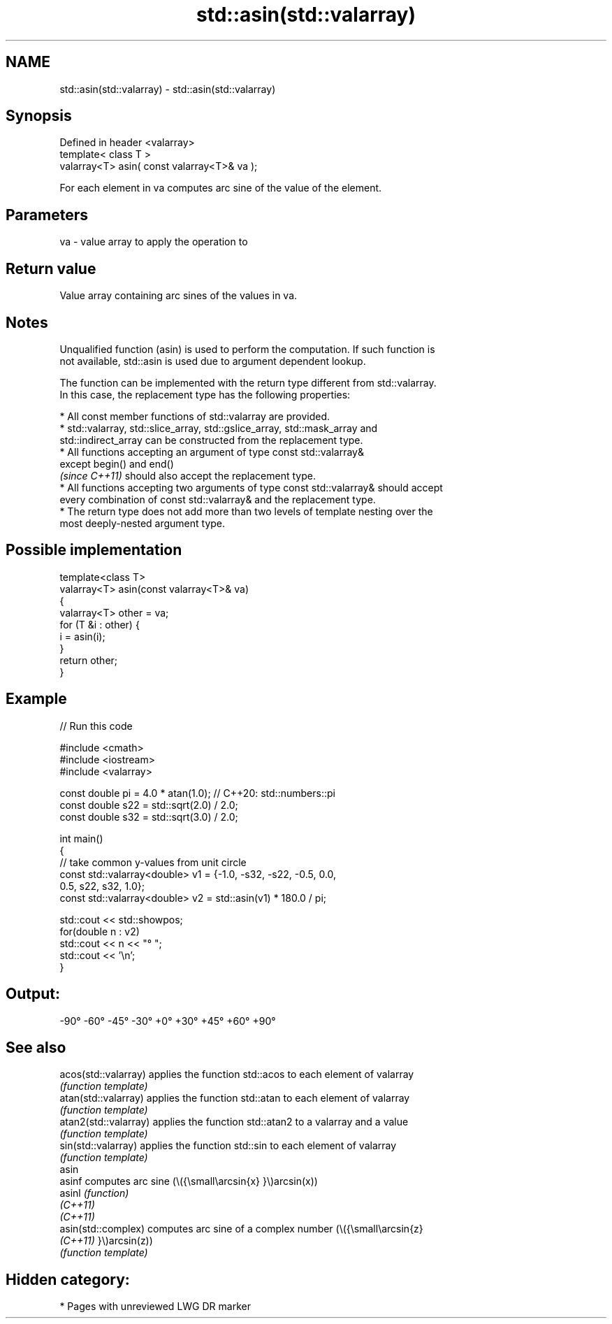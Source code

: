 .TH std::asin(std::valarray) 3 "2021.11.17" "http://cppreference.com" "C++ Standard Libary"
.SH NAME
std::asin(std::valarray) \- std::asin(std::valarray)

.SH Synopsis
   Defined in header <valarray>
   template< class T >
   valarray<T> asin( const valarray<T>& va );

   For each element in va computes arc sine of the value of the element.

.SH Parameters

   va - value array to apply the operation to

.SH Return value

   Value array containing arc sines of the values in va.

.SH Notes

   Unqualified function (asin) is used to perform the computation. If such function is
   not available, std::asin is used due to argument dependent lookup.

   The function can be implemented with the return type different from std::valarray.
   In this case, the replacement type has the following properties:

     * All const member functions of std::valarray are provided.
     * std::valarray, std::slice_array, std::gslice_array, std::mask_array and
       std::indirect_array can be constructed from the replacement type.
     * All functions accepting an argument of type const std::valarray&
       except begin() and end()
       \fI(since C++11)\fP should also accept the replacement type.
     * All functions accepting two arguments of type const std::valarray& should accept
       every combination of const std::valarray& and the replacement type.
     * The return type does not add more than two levels of template nesting over the
       most deeply-nested argument type.

.SH Possible implementation

   template<class T>
   valarray<T> asin(const valarray<T>& va)
   {
       valarray<T> other = va;
       for (T &i : other) {
           i = asin(i);
       }
       return other;
   }

.SH Example


// Run this code

 #include <cmath>
 #include <iostream>
 #include <valarray>

 const double pi = 4.0 * atan(1.0); // C++20: std::numbers::pi
 const double s22 = std::sqrt(2.0) / 2.0;
 const double s32 = std::sqrt(3.0) / 2.0;

 int main()
 {
     // take common y-values from unit circle
     const std::valarray<double> v1 = {-1.0, -s32, -s22, -0.5, 0.0,
                                        0.5,  s22,  s32,  1.0};
     const std::valarray<double> v2 = std::asin(v1) * 180.0 / pi;

     std::cout << std::showpos;
     for(double n : v2)
         std::cout << n << "° ";
     std::cout << '\\n';
 }

.SH Output:

 -90° -60° -45° -30° +0° +30° +45° +60° +90°

.SH See also

   acos(std::valarray)  applies the function std::acos to each element of valarray
                        \fI(function template)\fP
   atan(std::valarray)  applies the function std::atan to each element of valarray
                        \fI(function template)\fP
   atan2(std::valarray) applies the function std::atan2 to a valarray and a value
                        \fI(function template)\fP
   sin(std::valarray)   applies the function std::sin to each element of valarray
                        \fI(function template)\fP
   asin
   asinf                computes arc sine (\\({\\small\\arcsin{x} }\\)arcsin(x))
   asinl                \fI(function)\fP
   \fI(C++11)\fP
   \fI(C++11)\fP
   asin(std::complex)   computes arc sine of a complex number (\\({\\small\\arcsin{z}
   \fI(C++11)\fP              }\\)arcsin(z))
                        \fI(function template)\fP

.SH Hidden category:

     * Pages with unreviewed LWG DR marker
